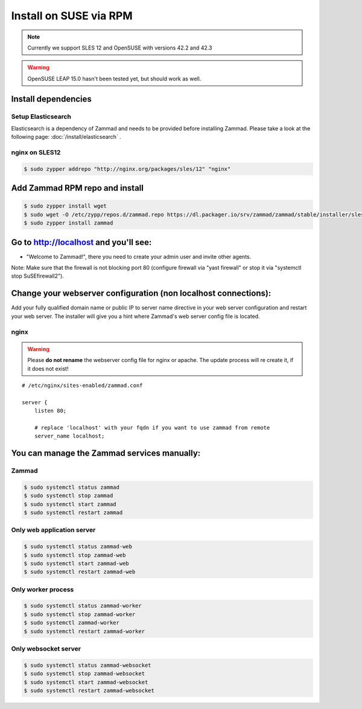 Install on SUSE via RPM
***********************

.. note:: Currently we support SLES 12 and OpenSUSE with versions 42.2 and 42.3

.. warning:: OpenSUSE LEAP 15.0 hasn't been tested yet, but should work as well.


Install dependencies
====================

Setup Elasticsearch
-------------------

Elasticsearch is a dependency of Zammad and needs to be provided before installing Zammad.
Please take a look at the following page: :doc:`/install/elasticsearch` .


nginx on SLES12
---------------

.. code-block:: sh

   $ sudo zypper addrepo "http://nginx.org/packages/sles/12" "nginx"


Add Zammad RPM repo and install
===============================

.. code-block:: sh

   $ sudo zypper install wget
   $ sudo wget -O /etc/zypp/repos.d/zammad.repo https://dl.packager.io/srv/zammad/zammad/stable/installer/sles/12.repo
   $ sudo zypper install zammad



Go to http://localhost and you'll see:
======================================

* "Welcome to Zammad!", there you need to create your admin user and invite other agents.

Note: Make sure that the firewall is not blocking port 80 (configure firewall via "yast firewall" or stop it via "systemctl stop SuSEfirewall2").


Change your webserver configuration (non localhost connections):
================================================================

Add your fully qualified domain name or public IP to server name directive in your web server configuration and restart your web server.
The installer will give you a hint where Zammad's web server config file is located.

nginx
--------

.. warning:: Please **do not rename** the webserver config file for nginx or apache.
   The update process will re create it, if it does not exist!


::

   # /etc/nginx/sites-enabled/zammad.conf

   server {
       listen 80;

       # replace 'localhost' with your fqdn if you want to use zammad from remote
       server_name localhost;


You can manage the Zammad services manually:
============================================

Zammad
------

.. code-block:: sh

   $ sudo systemctl status zammad
   $ sudo systemctl stop zammad
   $ sudo systemctl start zammad
   $ sudo systemctl restart zammad

Only web application server
---------------------------

.. code-block:: sh

   $ sudo systemctl status zammad-web
   $ sudo systemctl stop zammad-web
   $ sudo systemctl start zammad-web
   $ sudo systemctl restart zammad-web

Only worker process
-------------------

.. code-block:: sh

   $ sudo systemctl status zammad-worker
   $ sudo systemctl stop zammad-worker
   $ sudo systemctl zammad-worker
   $ sudo systemctl restart zammad-worker

Only websocket server
---------------------

.. code-block:: sh

   $ sudo systemctl status zammad-websocket
   $ sudo systemctl stop zammad-websocket
   $ sudo systemctl start zammad-websocket
   $ sudo systemctl restart zammad-websocket
